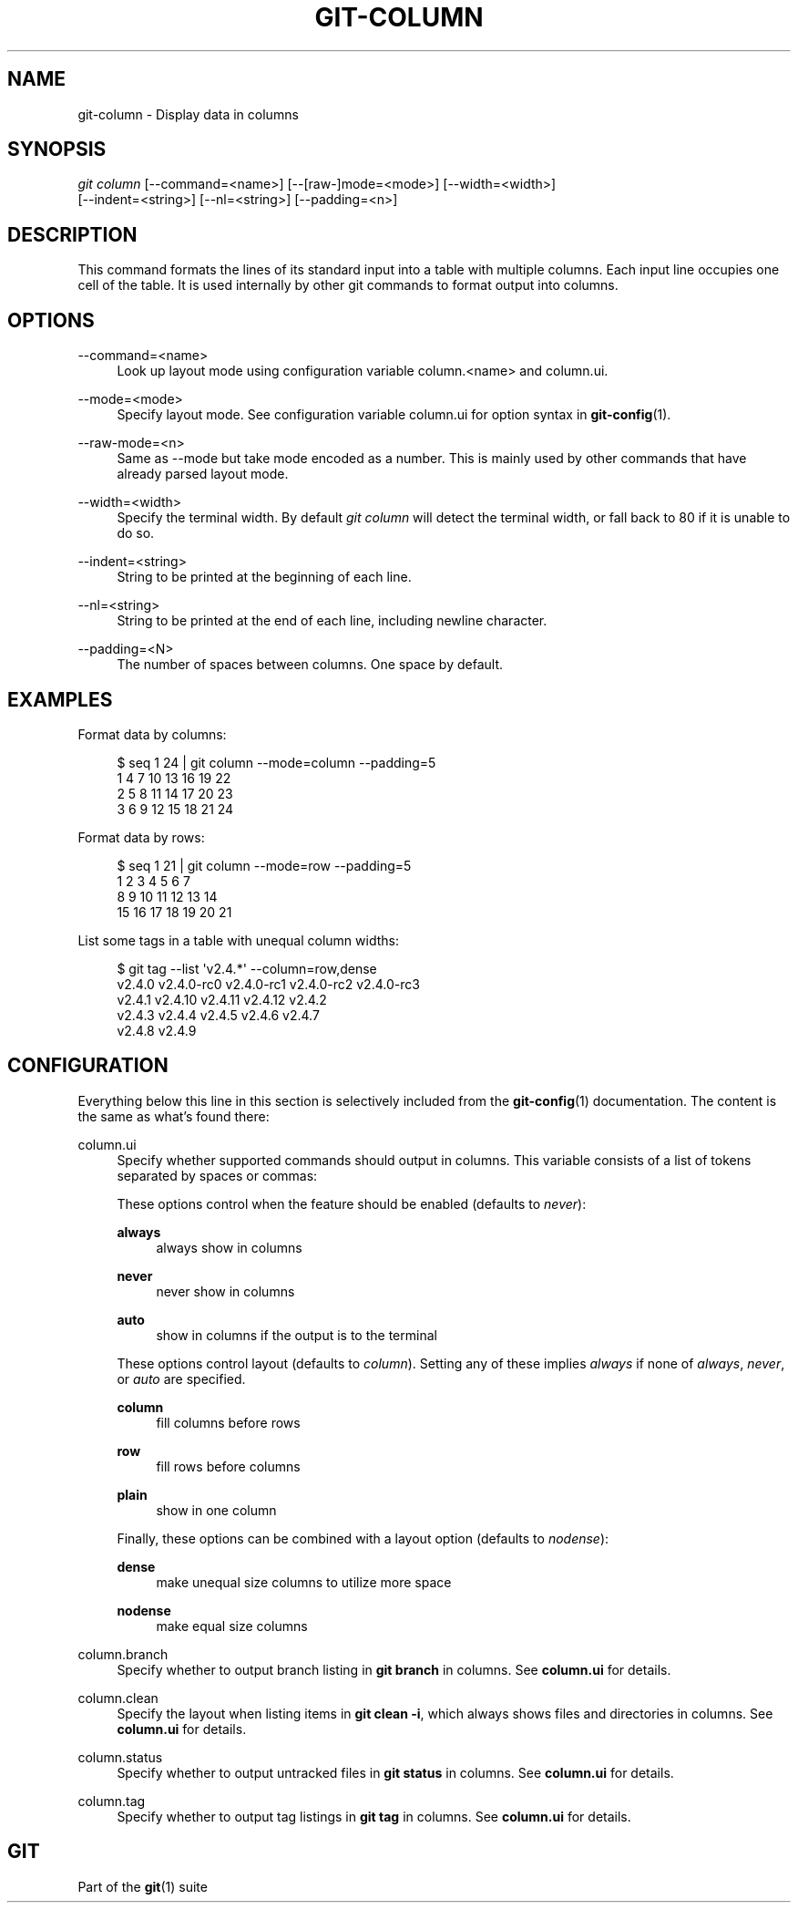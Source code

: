 '\" t
.\"     Title: git-column
.\"    Author: [FIXME: author] [see http://www.docbook.org/tdg5/en/html/author]
.\" Generator: DocBook XSL Stylesheets v1.79.2 <http://docbook.sf.net/>
.\"      Date: 2025-01-31
.\"    Manual: Git Manual
.\"    Source: Git 2.48.1.166.g58b5801aa9
.\"  Language: English
.\"
.TH "GIT\-COLUMN" "1" "2025-01-31" "Git 2\&.48\&.1\&.166\&.g58b580" "Git Manual"
.\" -----------------------------------------------------------------
.\" * Define some portability stuff
.\" -----------------------------------------------------------------
.\" ~~~~~~~~~~~~~~~~~~~~~~~~~~~~~~~~~~~~~~~~~~~~~~~~~~~~~~~~~~~~~~~~~
.\" http://bugs.debian.org/507673
.\" http://lists.gnu.org/archive/html/groff/2009-02/msg00013.html
.\" ~~~~~~~~~~~~~~~~~~~~~~~~~~~~~~~~~~~~~~~~~~~~~~~~~~~~~~~~~~~~~~~~~
.ie \n(.g .ds Aq \(aq
.el       .ds Aq '
.\" -----------------------------------------------------------------
.\" * set default formatting
.\" -----------------------------------------------------------------
.\" disable hyphenation
.nh
.\" disable justification (adjust text to left margin only)
.ad l
.\" -----------------------------------------------------------------
.\" * MAIN CONTENT STARTS HERE *
.\" -----------------------------------------------------------------
.SH "NAME"
git-column \- Display data in columns
.SH "SYNOPSIS"
.sp
.nf
\fIgit column\fR [\-\-command=<name>] [\-\-[raw\-]mode=<mode>] [\-\-width=<width>]
             [\-\-indent=<string>] [\-\-nl=<string>] [\-\-padding=<n>]
.fi
.SH "DESCRIPTION"
.sp
This command formats the lines of its standard input into a table with multiple columns\&. Each input line occupies one cell of the table\&. It is used internally by other git commands to format output into columns\&.
.SH "OPTIONS"
.PP
\-\-command=<name>
.RS 4
Look up layout mode using configuration variable column\&.<name> and column\&.ui\&.
.RE
.PP
\-\-mode=<mode>
.RS 4
Specify layout mode\&. See configuration variable column\&.ui for option syntax in
\fBgit-config\fR(1)\&.
.RE
.PP
\-\-raw\-mode=<n>
.RS 4
Same as \-\-mode but take mode encoded as a number\&. This is mainly used by other commands that have already parsed layout mode\&.
.RE
.PP
\-\-width=<width>
.RS 4
Specify the terminal width\&. By default
\fIgit column\fR
will detect the terminal width, or fall back to 80 if it is unable to do so\&.
.RE
.PP
\-\-indent=<string>
.RS 4
String to be printed at the beginning of each line\&.
.RE
.PP
\-\-nl=<string>
.RS 4
String to be printed at the end of each line, including newline character\&.
.RE
.PP
\-\-padding=<N>
.RS 4
The number of spaces between columns\&. One space by default\&.
.RE
.SH "EXAMPLES"
.sp
Format data by columns:
.sp
.if n \{\
.RS 4
.\}
.nf
$ seq 1 24 | git column \-\-mode=column \-\-padding=5
1      4      7      10     13     16     19     22
2      5      8      11     14     17     20     23
3      6      9      12     15     18     21     24
.fi
.if n \{\
.RE
.\}
.sp
Format data by rows:
.sp
.if n \{\
.RS 4
.\}
.nf
$ seq 1 21 | git column \-\-mode=row \-\-padding=5
1      2      3      4      5      6      7
8      9      10     11     12     13     14
15     16     17     18     19     20     21
.fi
.if n \{\
.RE
.\}
.sp
List some tags in a table with unequal column widths:
.sp
.if n \{\
.RS 4
.\}
.nf
$ git tag \-\-list \*(Aqv2\&.4\&.*\*(Aq \-\-column=row,dense
v2\&.4\&.0  v2\&.4\&.0\-rc0  v2\&.4\&.0\-rc1  v2\&.4\&.0\-rc2  v2\&.4\&.0\-rc3
v2\&.4\&.1  v2\&.4\&.10     v2\&.4\&.11     v2\&.4\&.12     v2\&.4\&.2
v2\&.4\&.3  v2\&.4\&.4      v2\&.4\&.5      v2\&.4\&.6      v2\&.4\&.7
v2\&.4\&.8  v2\&.4\&.9
.fi
.if n \{\
.RE
.\}
.SH "CONFIGURATION"
.sp
Everything below this line in this section is selectively included from the \fBgit-config\fR(1) documentation\&. The content is the same as what\(cqs found there:
.PP
column\&.ui
.RS 4
Specify whether supported commands should output in columns\&. This variable consists of a list of tokens separated by spaces or commas:
.sp
These options control when the feature should be enabled (defaults to
\fInever\fR):
.PP
\fBalways\fR
.RS 4
always show in columns
.RE
.PP
\fBnever\fR
.RS 4
never show in columns
.RE
.PP
\fBauto\fR
.RS 4
show in columns if the output is to the terminal
.RE
.sp
These options control layout (defaults to
\fIcolumn\fR)\&. Setting any of these implies
\fIalways\fR
if none of
\fIalways\fR,
\fInever\fR, or
\fIauto\fR
are specified\&.
.PP
\fBcolumn\fR
.RS 4
fill columns before rows
.RE
.PP
\fBrow\fR
.RS 4
fill rows before columns
.RE
.PP
\fBplain\fR
.RS 4
show in one column
.RE
.sp
Finally, these options can be combined with a layout option (defaults to
\fInodense\fR):
.PP
\fBdense\fR
.RS 4
make unequal size columns to utilize more space
.RE
.PP
\fBnodense\fR
.RS 4
make equal size columns
.RE
.RE
.PP
column\&.branch
.RS 4
Specify whether to output branch listing in
\fBgit\fR
\fBbranch\fR
in columns\&. See
\fBcolumn\&.ui\fR
for details\&.
.RE
.PP
column\&.clean
.RS 4
Specify the layout when listing items in
\fBgit\fR
\fBclean\fR
\fB\-i\fR, which always shows files and directories in columns\&. See
\fBcolumn\&.ui\fR
for details\&.
.RE
.PP
column\&.status
.RS 4
Specify whether to output untracked files in
\fBgit\fR
\fBstatus\fR
in columns\&. See
\fBcolumn\&.ui\fR
for details\&.
.RE
.PP
column\&.tag
.RS 4
Specify whether to output tag listings in
\fBgit\fR
\fBtag\fR
in columns\&. See
\fBcolumn\&.ui\fR
for details\&.
.RE
.SH "GIT"
.sp
Part of the \fBgit\fR(1) suite
